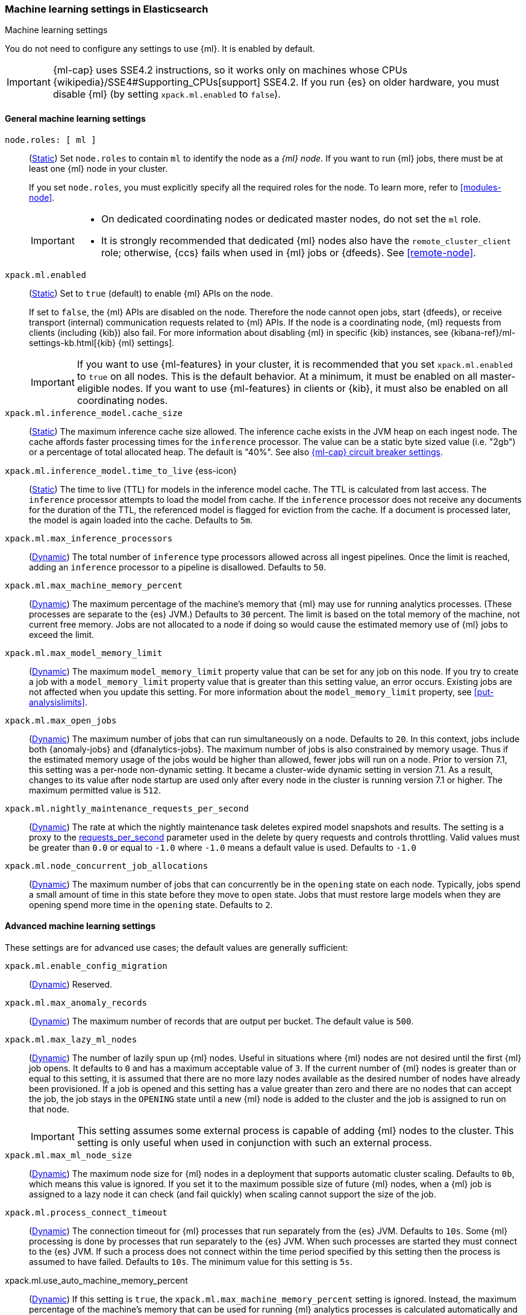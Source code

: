 
[role="xpack"]
[[ml-settings]]
=== Machine learning settings in Elasticsearch
++++
<titleabbrev>Machine learning settings</titleabbrev>
++++

[[ml-settings-description]]
// tag::ml-settings-description-tag[]
You do not need to configure any settings to use {ml}. It is enabled by default.

IMPORTANT: {ml-cap} uses SSE4.2 instructions, so it works only on machines whose
CPUs {wikipedia}/SSE4#Supporting_CPUs[support] SSE4.2. If you run {es} on older
hardware, you must disable {ml} (by setting `xpack.ml.enabled` to `false`).

// end::ml-settings-description-tag[]

[discrete]
[[general-ml-settings]]
==== General machine learning settings

`node.roles: [ ml ]`::
(<<static-cluster-setting,Static>>) Set `node.roles` to contain `ml` to identify
the node as a _{ml} node_. If you want to run {ml} jobs, there must be at least
one {ml} node in your cluster. 
+
If you set `node.roles`, you must explicitly specify all the required roles for
the node. To learn more, refer to <<modules-node>>.
+
[IMPORTANT]
====
* On dedicated coordinating nodes or dedicated master nodes, do not set
the `ml` role.
* It is strongly recommended that dedicated {ml} nodes also have the `remote_cluster_client` role; otherwise, {ccs} fails when used in {ml} jobs or {dfeeds}. See <<remote-node>>.
====

`xpack.ml.enabled`::
(<<static-cluster-setting,Static>>) Set to `true` (default) to enable {ml} APIs
on the node.
+
If set to `false`, the {ml} APIs are disabled on the node. Therefore the node
cannot open jobs, start {dfeeds}, or receive transport (internal) communication
requests related to {ml} APIs. If the node is a coordinating node, {ml} requests
from clients (including {kib}) also fail. For more information about disabling
{ml} in specific {kib} instances, see
{kibana-ref}/ml-settings-kb.html[{kib} {ml} settings].
+
IMPORTANT: If you want to use {ml-features} in your cluster, it is recommended
that you set `xpack.ml.enabled` to `true` on all nodes. This is the default
behavior. At a minimum, it must be enabled on all master-eligible nodes. If you
want to use {ml-features} in clients or {kib}, it must also be enabled on all
coordinating nodes.

`xpack.ml.inference_model.cache_size`::
(<<static-cluster-setting,Static>>) The maximum inference cache size allowed.
The inference cache exists in the JVM heap on each ingest node. The cache
affords faster processing times for the `inference` processor. The value can be
a static byte sized value (i.e. "2gb") or a percentage of total allocated heap.
The default is "40%". See also <<model-inference-circuit-breaker>>.

[[xpack-interference-model-ttl]]
// tag::interference-model-ttl-tag[]
`xpack.ml.inference_model.time_to_live` {ess-icon}::
(<<static-cluster-setting,Static>>) The time to live (TTL) for models in the
inference model cache. The TTL is calculated from last access. The `inference`
processor attempts to load the model from cache. If the `inference` processor
does not receive any documents for the duration of the TTL, the referenced model
is flagged for eviction from the cache. If a document is processed later, the
model is again loaded into the cache. Defaults to `5m`.
// end::interference-model-ttl-tag[]

`xpack.ml.max_inference_processors`::
(<<cluster-update-settings,Dynamic>>) The total number of `inference` type
processors allowed across all ingest pipelines. Once the limit is reached,
adding an `inference` processor to a pipeline is disallowed. Defaults to `50`.

`xpack.ml.max_machine_memory_percent`::
(<<cluster-update-settings,Dynamic>>) The maximum percentage of the machine's
memory that {ml} may use for running analytics processes. (These processes are
separate to the {es} JVM.) Defaults to `30` percent. The limit is based on the
total memory of the machine, not current free memory. Jobs are not allocated to
a node if doing so would cause the estimated memory use of {ml} jobs to exceed
the limit.

`xpack.ml.max_model_memory_limit`::
(<<cluster-update-settings,Dynamic>>) The maximum `model_memory_limit` property
value that can be set for any job on this node. If you try to create a job with
a `model_memory_limit` property value that is greater than this setting value,
an error occurs. Existing jobs are not affected when you update this setting.
For more information about the `model_memory_limit` property, see
<<put-analysislimits>>.

[[xpack.ml.max_open_jobs]]
`xpack.ml.max_open_jobs`::
(<<cluster-update-settings,Dynamic>>) The maximum number of jobs that can run
simultaneously on a node. Defaults to `20`. In this context, jobs include both
{anomaly-jobs} and {dfanalytics-jobs}. The maximum number of jobs is also
constrained by memory usage. Thus if the estimated memory usage of the jobs
would be higher than allowed, fewer jobs will run on a node. Prior to version
7.1, this setting was a per-node non-dynamic setting. It became a cluster-wide
dynamic setting in version 7.1. As a result, changes to its value after node
startup are used only after every node in the cluster is running version 7.1 or
higher. The maximum permitted value is `512`.

`xpack.ml.nightly_maintenance_requests_per_second`::
(<<cluster-update-settings,Dynamic>>) The rate at which the nightly maintenance 
task deletes expired model snapshots and results. The setting is a proxy to the
<<docs-delete-by-query-throttle,requests_per_second>> parameter used in the 
delete by query requests and controls throttling. Valid values must be greater 
than `0.0` or equal to `-1.0` where `-1.0` means a default value is used. 
Defaults to `-1.0`

`xpack.ml.node_concurrent_job_allocations`::
(<<cluster-update-settings,Dynamic>>) The maximum number of jobs that can
concurrently be in the `opening` state on each node. Typically, jobs spend a
small amount of time in this state before they move to `open` state. Jobs that
must restore large models when they are opening spend more time in the `opening`
state. Defaults to `2`.

[discrete]
[[advanced-ml-settings]]
==== Advanced machine learning settings

These settings are for advanced use cases; the default values are generally
sufficient:

`xpack.ml.enable_config_migration`::
(<<cluster-update-settings,Dynamic>>) Reserved.

`xpack.ml.max_anomaly_records`::
(<<cluster-update-settings,Dynamic>>) The maximum number of records that are
output per bucket. The default value is `500`.

`xpack.ml.max_lazy_ml_nodes`::
(<<cluster-update-settings,Dynamic>>) The number of lazily spun up {ml} nodes.
Useful in situations where {ml} nodes are not desired until the first {ml} job
opens. It defaults to `0` and has a maximum acceptable value of `3`. If the
current number of {ml} nodes is greater than or equal to this setting, it is
assumed that there are no more lazy nodes available as the desired number
of nodes have already been provisioned. If a job is opened and this setting has
a value greater than zero and there are no nodes that can accept the job, the
job stays in the `OPENING` state until a new {ml} node is added to the cluster
and the job is assigned to run on that node.
+
IMPORTANT: This setting assumes some external process is capable of adding {ml}
nodes to the cluster. This setting is only useful when used in conjunction with
such an external process.

`xpack.ml.max_ml_node_size`::
(<<cluster-update-settings,Dynamic>>)
The maximum node size for {ml} nodes in a deployment that supports automatic
cluster scaling. Defaults to `0b`, which means this value is ignored. If you set
it to the maximum possible size of future {ml} nodes, when a {ml} job is
assigned to a lazy node it can check (and fail quickly) when scaling cannot 
support the size of the job. 

`xpack.ml.process_connect_timeout`::
(<<cluster-update-settings,Dynamic>>) The connection timeout for {ml} processes
that run separately from the {es} JVM. Defaults to `10s`. Some {ml} processing
is done by processes that run separately to the {es} JVM. When such processes
are started they must connect to the {es} JVM. If such a process does not
connect within the time period specified by this setting then the process is
assumed to have failed. Defaults to `10s`. The minimum value for this setting is
`5s`.

xpack.ml.use_auto_machine_memory_percent::
(<<cluster-update-settings,Dynamic>>) If this setting is `true`, the
`xpack.ml.max_machine_memory_percent` setting is ignored. Instead, the maximum
percentage of the machine's memory that can be used for running {ml} analytics
processes is calculated automatically and takes into account the total node size
and the size of the JVM on the node. The default value is `false`. If this
setting differs between nodes, the value on the current master node is heeded.
+
TIP: If you do not have dedicated {ml} nodes (that is to say, the node has
multiple roles), do not enable this setting. Its calculations assume that {ml}
analytics are the main purpose of the node.
+
IMPORTANT: The calculation assumes that dedicated {ml} nodes have at least
`256MB` memory reserved outside of the JVM. If you have tiny {ml}
nodes in your cluster, you shouldn't use this setting.

[discrete]
[[model-inference-circuit-breaker]]
==== {ml-cap} circuit breaker settings

`breaker.model_inference.limit`::
(<<cluster-update-settings,Dynamic>>) Limit for the model inference breaker,
which defaults to 50% of the JVM heap. If the parent circuit breaker is less
than 50% of the JVM heap, it is bound to that limit instead. See
<<circuit-breaker>>.

`breaker.model_inference.overhead`::
(<<cluster-update-settings,Dynamic>>) A constant that all accounting estimations
are multiplied by to determine a final estimation. Defaults to 1. See
<<circuit-breaker>>.

`breaker.model_inference.type`::
(<<static-cluster-setting,Static>>) The underlying type of the circuit breaker.
There are two valid options: `noop` and `memory`. `noop` means the circuit
breaker does nothing to prevent too much memory usage. `memory` means the
circuit breaker tracks the memory used by inference models and can potentially
break and prevent `OutOfMemory` errors. The default is `memory`.
